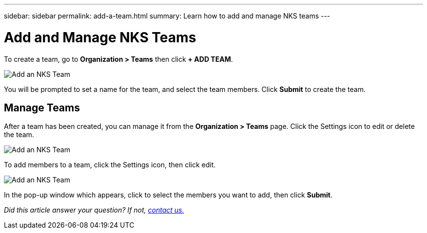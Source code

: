 ---
sidebar: sidebar
permalink: add-a-team.html
summary: Learn how to add and manage NKS teams
---

= Add and Manage NKS Teams

To create a team, go to **Organization > Teams** then click **+ ADD TEAM**.

image::assets/documentation/add-a-team/add-a-team-01.png?raw=true[Add an NKS Team]

You will be prompted to set a name for the team, and select the team members. Click **Submit** to create the team.

== Manage Teams

After a team has been created, you can manage it from the **Organization > Teams** page. Click the Settings icon to edit or delete the team.

image::assets/documentation/add-a-team/add-a-team-02.png?raw=true[Add an NKS Team]

To add members to a team, click the Settings icon, then click edit.

image::assets/documentation/add-a-team/add-a-team-03.png?raw=true[Add an NKS Team]

In the pop-up window which appears, click to select the members you want to add, then click **Submit**.

_Did this article answer your question? If not, mailto:nks@netapp.com[contact us.]_
